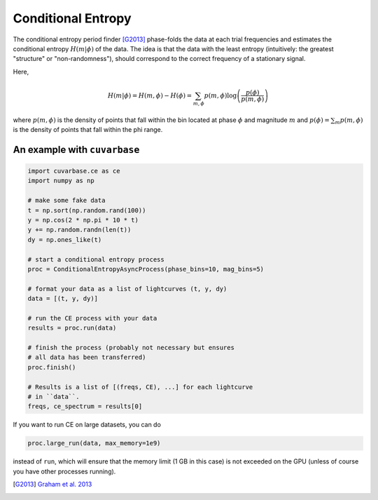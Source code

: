 Conditional Entropy
===================

The conditional entropy period finder [G2013]_ phase-folds the data at each trial frequencies and estimates
the conditional entropy :math:`H(m|\phi)` of the data. The idea is that the data with the least entropy (intuitively: the greatest "structure" or "non-randomness"), should correspond to the correct frequency of a stationary signal.

Here,

.. math::
	H(m|\phi) = H(m, \phi) - H(\phi) = \sum_{m,\phi}p(m, \phi)\log\left(\frac{p(\phi)}{p(m, \phi)}\right)


where :math:`p(m, \phi)` is the density of points that fall within the bin located at phase :math:`\phi` and magnitude :math:`m` and :math:`p(\phi) = \sum_m p(m, \phi)` is the density of points that fall within the phi range.

.. plot:: plots/ce_example.py


An example with ``cuvarbase``
-----------------------------

.. code-block:: python
	
	import cuvarbase.ce as ce
	import numpy as np

	# make some fake data
	t = np.sort(np.random.rand(100))
	y = np.cos(2 * np.pi * 10 * t)
	y += np.random.randn(len(t))
	dy = np.ones_like(t)

	# start a conditional entropy process
	proc = ConditionalEntropyAsyncProcess(phase_bins=10, mag_bins=5)

	# format your data as a list of lightcurves (t, y, dy)
	data = [(t, y, dy)]

	# run the CE process with your data
	results = proc.run(data)

	# finish the process (probably not necessary but ensures 
	# all data has been transferred)
	proc.finish()

	# Results is a list of [(freqs, CE), ...] for each lightcurve
	# in ``data``.
	freqs, ce_spectrum = results[0]


If you want to run CE on large datasets, you can do

.. code-block:: python
	
	proc.large_run(data, max_memory=1e9)

instead of ``run``, which will ensure that the memory limit (1 GB in this case) is not exceeded on the GPU (unless of course you have other processes running). 


.. [G2013] `Graham et al. 2013 <http://adsabs.harvard.edu/cgi-bin/bib_query?arXiv:1306.6664>`_
